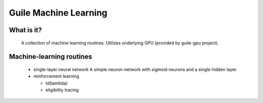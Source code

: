 ======================
Guile Machine Learning
======================

What is it?
===========
 A collection of machine learning routines.
 Utilizes underlying GPU (provided by guile-gpu project).
 
Machine-learning routines
=========================
 * single-layer neural network 
   A simple neuron-network with sigmoid neurons
   and a single hidden layer.
 
 * reinforcement learning

   - td(lambda)

   - eligibility tracing

